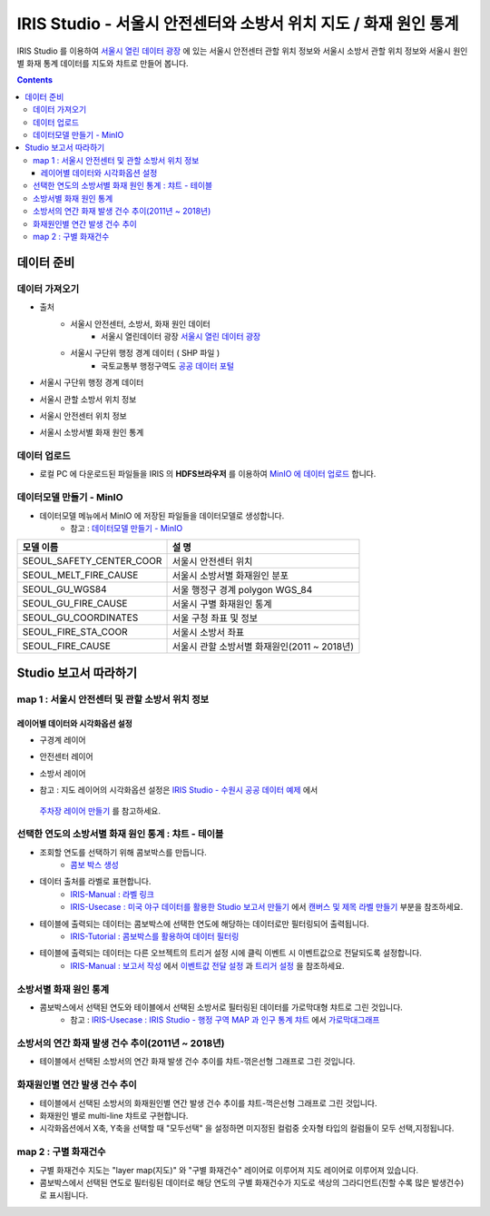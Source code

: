 =======================================================================================================================
IRIS Studio - 서울시 안전센터와 소방서 위치 지도 / 화재 원인 통계
=======================================================================================================================

IRIS Studio 를 이용하여 `서울시 열린 데이터 광장 <https://data.seoul.go.kr/dataList/datasetList.do>`__ 에 있는 서울시 안전센터 관할 위치 정보와 서울시 소방서 관할 위치 정보와 서울시 원인별 화재 통계 데이터를
지도와 챠트로 만들어 봅니다.


.. image:: ../images/demo/demo_fire_01.png
    :alt: 데이터 - 01 


.. contents::
    :backlinks: top


------------------------------
데이터 준비
------------------------------

''''''''''''''''''''''''''''''''
데이터 가져오기 
''''''''''''''''''''''''''''''''

- 출처 
    - 서울시 안전센터, 소방서, 화재 원인 데이터 
        - 서울시 열린데이터 광장 `서울시 열린 데이터 광장 <https://data.seoul.go.kr/dataList/datasetList.do>`__ 
    - 서울시 구단위 행정 경계 데이터 ( SHP 파일 )
        - 국토교통부 행정구역도 `공공 데이터 포털 <https://www.data.go.kr/dataset/3046391/openapi.do>`__


- 서울시 구단위 행정 경계 데이터

.. image:: ../images/demo/demo_fire_02.png
    :alt: 데이터 - 02


- 서울시 관할 소방서 위치 정보

.. image:: ../images/demo/demo_fire_03.png
    :alt: 데이터 - 03


- 서울시 안전센터 위치 정보

.. image:: ../images/demo/demo_fire_04.png
    :alt: 데이터 - 04


- 서울시 소방서별 화재 원인 통계

.. image:: ../images/demo/demo_fire_05.png
    :alt: 데이터 - 05




'''''''''''''''''''''''''''''''''''
데이터 업로드
'''''''''''''''''''''''''''''''''''

- 로컬 PC 에 다운로드된 파일들을 IRIS 의 **HDFS브라우저** 를 이용하여 `MinIO 에 데이터 업로드 <http://docs.iris.tools/manual/IRIS-Usecase/usecase4-batting_data/DEMO_batting.html#minio>`__ 합니다.



'''''''''''''''''''''''''''''''''''''''''''''''
데이터모델 만들기 - MinIO
'''''''''''''''''''''''''''''''''''''''''''''''

- 데이터모델 메뉴에서 MinIO 에 저장된 파일들을 데이터모델로 생성합니다.
    - 참고 : `데이터모델 만들기 - MinIO <http://docs.iris.tools/manual/IRIS-Usecase/usecase4-batting_data/DEMO_batting.html#id3>`__


.. list-table::
    :header-rows: 1

    * - 모델 이름
      - 설 명  
    * - SEOUL_SAFETY_CENTER_COOR
      - 서울시 안전센터 위치
    * - SEOUL_MELT_FIRE_CAUSE
      - 서울시 소방서별 화재원인 분포
    * - SEOUL_GU_WGS84
      - 서울 행정구 경계 polygon WGS_84
    * - SEOUL_GU_FIRE_CAUSE
      - 서울시 구별 화재원인 통계
    * - SEOUL_GU_COORDINATES
      - 서울 구청 좌표 및 정보
    * - SEOUL_FIRE_STA_COOR
      - 서울시 소방서 좌표
    * - SEOUL_FIRE_CAUSE
      - 서울시 관할 소방서별 화재원인(2011 ~ 2018년)




----------------------------------
Studio 보고서 따라하기
----------------------------------

''''''''''''''''''''''''''''''''''''''''''''''''''''''''''''''''''''''
map 1 : 서울시 안전센터 및 관할 소방서 위치 정보
''''''''''''''''''''''''''''''''''''''''''''''''''''''''''''''''''''''

.. image:: ../images/demo/demo_fire_06.png
    :alt: map - 06


^^^^^^^^^^^^^^^^^^^^^^^^^^^^^^^^^^^^^^^^^^^^^^^^^^^^^^^^^^^^^^^^^
레이어별 데이터와 시각화옵션 설정
^^^^^^^^^^^^^^^^^^^^^^^^^^^^^^^^^^^^^^^^^^^^^^^^^^^^^^^^^^^^^^^^^

- 구경계 레이어

.. image:: ../images/demo/demo_fire_07.png
    :alt: map - 07

.. image:: ../images/demo/demo_fire_08.png
    :alt: map - 08  


- 안전센터 레이어

.. image:: ../images/demo/demo_fire_09.png
    :alt: map - 09 


- 소방서 레이어

.. image:: ../images/demo/demo_fire_10.png
    :alt: map - 10 

    
- 참고 : 지도 레이어의 시각화옵션 설정은  `IRIS Studio - 수원시 공공 데이터 예제 <http://docs.iris.tools/manual/IRIS-Usecase/usecase3-map/IRIS_Studio.map_layer_v01.html#>`__ 에서
 `주차장 레이어 만들기 <http://docs.iris.tools/manual/IRIS-Usecase/usecase3-map/IRIS_Studio.map_layer_v01.html#id8>`__  를 참고하세요.




'''''''''''''''''''''''''''''''''''''''''''''''''''''''''''
선택한 연도의 소방서별 화재 원인 통계 : 챠트 - 테이블
'''''''''''''''''''''''''''''''''''''''''''''''''''''''''''

.. image:: ../images/demo/demo_fire_11.png
    :alt: map - 11


- 조회할 연도를 선택하기 위해 콤보박스를 만듭니다.
    - `콤보 박스 생성 <http://docs.iris.tools/manual/IRIS-Usecase/usecase4-batting_data/DEMO_batting.html?highlight=%EC%BD%A4%EB%B3%B4%EB%B0%95%EC%8A%A4#id7>`__


- 데이터 출처를 라벨로 표현합니다.
    - `IRIS-Manual : 라벨 링크  <http://docs.iris.tools/manual/IRIS-Manual/IRIS-WEB/data_browser/studio/index2.html?highlight=%EB%9D%BC%EB%B2%A8#label>`__  
    - `IRIS-Usecase : 미국 야구 데이터를 활용한 Studio 보고서 만들기 <http://docs.iris.tools/manual/IRIS-Usecase/usecase4-batting_data/DEMO_batting.html>`__  에서 `캔버스 및 제목 라벨 만들기 <http://docs.iris.tools/manual/IRIS-Usecase/usecase4-batting_data/DEMO_batting.html#id5>`__  부분을 참조하세요.


- 테이블에 출력되는 데이터는 콤보박스에 선택한 연도에 해당하는 데이터로만 필터링되어 출력됩니다.
    - `IRIS-Tutorial : 콤보박스를 활용하여 데이터 필터링 <http://docs.iris.tools/manual/IRIS-Tutorial/IRIS_Studio/combobox_report/combobox_report.html?highlight=%ED%8A%B8%EB%A6%AC%EA%B1%B0>`__ 

- 테이블에 출력되는 데이터는 다른 오브젝트의 트리거 설정 시에 클릭 이벤트 시 이벤트값으로 전달되도록 설정합니다. 
    - `IRIS-Manual : 보고서 작성 <http://docs.iris.tools/manual/IRIS-Manual/IRIS-Studio/studio/index2.html#id8>`__  에서 `이벤트값 전달 설정 <http://docs.iris.tools/manual/IRIS-Manual/IRIS-WEB/data_browser/studio/04.html?highlight=%EC%9D%B4%EB%B2%A4%ED%8A%B8#id13>`__  과 `트리거 설정 <http://docs.iris.tools/manual/IRIS-Manual/IRIS-WEB/data_browser/studio/04.html?highlight=%EC%9D%B4%EB%B2%A4%ED%8A%B8#id13>`__  을 참조하세요.
   
.. image:: ../images/demo/demo_fire_12.png
    :alt: map - 12 



'''''''''''''''''''''''''''''''''''''''''''''''''''''
소방서별 화재 원인 통계
'''''''''''''''''''''''''''''''''''''''''''''''''''''

- 콤보박스에서 선택된 연도와 테이블에서 선택된 소방서로 필터링된 데이터를 가로막대형 챠트로 그린 것입니다.
    - 참고 : `IRIS-Usecase : IRIS Studio - 행정 구역 MAP 과 인구 통계 챠트 <http://docs.iris.tools/manual/IRIS-Usecase/usecase3-map/IRIS_Studio.map_chart.v01.html#iris-studio-map>`__ 에서 `가로막대그래프 <http://docs.iris.tools/manual/IRIS-Usecase/usecase3-map/IRIS_Studio.map_chart.v01.html#id12>`__


.. image:: ../images/demo/demo_fire_13.png
    :alt: map - 13



'''''''''''''''''''''''''''''''''''''''''''''''''''''''''''''''''''''''''''''
소방서의 연간 화재 발생 건수 추이(2011년 ~ 2018년)
'''''''''''''''''''''''''''''''''''''''''''''''''''''''''''''''''''''''''''''

- 테이블에서 선택된 소방서의 연간 화재 발생 건수 추이를 챠트-꺾은선형 그래프로 그린 것입니다.

.. image:: ../images/demo/demo_fire_14.png
    :alt: map - 14



''''''''''''''''''''''''''''''''''''''''''''''''''''''''''''''''''''''''''''
화재원인별 연간 발생 건수 추이
''''''''''''''''''''''''''''''''''''''''''''''''''''''''''''''''''''''''''''

- 테이블에서 선택된 소방서의 화재원인별 연간 발생 건수 추이를 챠트-꺽은선형 그래프로 그린 것입니다.
- 화재원인 별로 multi-line 챠트로 구현합니다.
- 시각화옵션에서 X축, Y축을 선택할 때 "모두선택" 을 설정하면 미지정된 컬럼중 숫자형 타입의 컬럼들이 모두 선택,지정됩니다.

.. image:: ../images/demo/demo_fire_15.png
    :alt: map - 15



''''''''''''''''''''''''''''''''''''''''''''''''''''''''
map 2 :  구별 화재건수
''''''''''''''''''''''''''''''''''''''''''''''''''''''''

- 구별 화재건수 지도는 "layer map(지도)" 와 "구별 화재건수" 레이어로 이루어져 지도 레이어로 이루어져 있습니다.
- 콤보박스에서 선택된 연도로 필터링된 데이터로 해당 연도의 구별 화재건수가 지도로 색상의 그라디언트(진할 수록 많은 발생건수)로 표시됩니다.

.. image:: ../images/demo/demo_fire_16.png
    :alt: map - 16

.. image:: ../images/demo/demo_fire_17.png
    :alt: map - 17
    